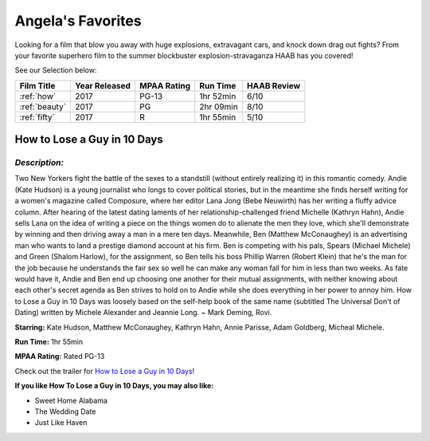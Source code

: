 Angela's Favorites
==================

Looking for a film that blow you away with huge explosions, extravagant 
cars, and knock down drag out fights? From your favorite superhero film to
the summer blockbuster explosion-stravaganza HAAB has you covered!



See our Selection below:

+-----------------------+------------+----------+-----------+---------+
| Film Title            | Year       | MPAA     | Run Time  | HAAB    |
|                       | Released   | Rating   |           | Review  |
+=======================+============+==========+===========+=========+
| :ref:`how`            | 2017       | PG-13    | 1hr 52min | 6/10    |
+-----------------------+------------+----------+-----------+---------+
| :ref:`beauty`         | 2017       | PG       | 2hr 09min | 8/10    |
+-----------------------+------------+----------+-----------+---------+
| :ref:`fifty`          | 2017       | R        | 1hr 55min | 5/10    |
+-----------------------+------------+----------+-----------+---------+


.. _how:


How to Lose a Guy in 10 Days 
----------------------------
.. image:: images/lose.jpg
    :width: 40%

*Description:*
~~~~~~~~~~~~~~

Two New Yorkers fight the battle of the sexes to a standstill (without 
entirely realizing it) in this romantic comedy. Andie (Kate Hudson) is a 
young journalist who longs to cover political stories, but in the meantime
she finds herself writing for a women's magazine called Composure, where 
her editor Lana Jong (Bebe Neuwirth) has her writing a fluffy advice
column. After hearing of the latest dating laments of her
relationship-challenged friend Michelle (Kathryn Hahn), Andie sells Lana 
on the idea of writing a piece on the things women do to alienate the men 
they love, which she'll demonstrate by winning and then driving away a
man in a mere ten days. Meanwhile, Ben (Matthew McConaughey) is an
advertising man who wants to land a prestige diamond account at his
firm. Ben is competing with his pals, Spears (Michael Michele) and
Green (Shalom Harlow), for the assignment, so Ben tells his boss 
Phillip Warren (Robert Klein) that he's the man for the job because 
he understands the fair sex so well he can make any woman fall for 
him in less than two weeks. As fate would have it, Andie and Ben end
up choosing one another for their mutual assignments, with neither 
knowing about each other's secret agenda as Ben strives to hold on 
to Andie while she does everything in her power to annoy him. How to 
Lose a Guy in 10 Days was loosely based on the self-help book of the 
same name (subtitled The Universal Don't of Dating) written by 
Michele Alexander and Jeannie Long. ~ Mark Deming, Rovi.

**Starring:** Kate Hudson, Matthew McConaughey, Kathryn Hahn, 
Annie Parisse, Adam Goldberg, Micheal Michele.


**Run Time:** 1hr 55min

**MPAA Rating:** Rated PG-13


Check out the trailer for `How to Lose a Guy in 10 Days`_!

.. _How to lose a Guy in 10 days: https://www.youtube.com/watch?v=EFGr2_cOOTk

**If you like How To Lose a Guy in 10 Days, you may also like:**

* Sweet Home Alabama
* The Wedding Date
* Just Like Haven